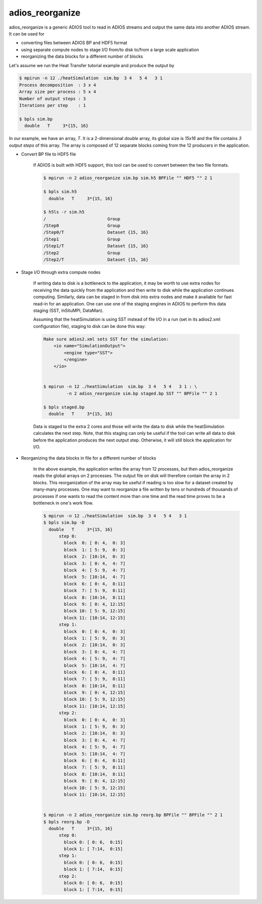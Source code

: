 *****************
adios_reorganize
*****************

adios_reorganize is a generic ADIOS tool to read in ADIOS streams and output the same data into another ADIOS stream. It can be used for

* converting files between ADIOS BP and HDF5 format
* using separate compute nodes to stage I/O from/to disk to/from a large scale application
* reorganizing the data blocks for a different number of blocks

Let's assume we run the Heat Transfer tutorial example and produce the output by

.. code-block:: bash

    $ mpirun -n 12 ./heatSimulation  sim.bp  3 4   5 4   3 1
    Process decomposition  : 3 x 4
    Array size per process : 5 x 4
    Number of output steps : 3
    Iterations per step    : 1

    $ bpls sim.bp
      double   T     3*{15, 16}

In our example, we have an array, `T`. It is a 2-dimensional `double` array, its global size is `15x16` and the file contains `3 output steps` of this array. The array is composed of 12 separate blocks coming from the 12 producers in the application. 

* Convert BP file to HDF5 file

   If ADIOS is built with HDF5 support, this tool can be used to convert between the two file formats.

   .. code-block:: bash
   
       $ mpirun -n 2 adios_reorganize sim.bp sim.h5 BPFile "" HDF5 "" 2 1 
      
       $ bpls sim.h5
         double   T     3*{15, 16}

       $ h5ls -r sim.h5 
       /                        Group
       /Step0                   Group
       /Step0/T                 Dataset {15, 16}
       /Step1                   Group
       /Step1/T                 Dataset {15, 16}
       /Step2                   Group
       /Step2/T                 Dataset {15, 16}


       
* Stage I/O through extra compute nodes

    If writing data to disk is a bottleneck to the application, it may be worth to use extra nodes for receiving the data quickly from the application and then write to disk while the application continues computing. Similarly, data can be staged in from disk into extra nodes and make it available for fast read-in for an application. One can use one of the staging engines in ADIOS to perform this data staging (SST, InSituMPI, DataMan).
    
    Assuming that the heatSimulation is using SST instead of file I/O in a run (set in its adios2.xml configuration file), staging to disk can be done this way:
    
    .. code-block:: bash
   
        Make sure adios2.xml sets SST for the simulation:
            <io name="SimulationOutput">
                <engine type="SST">
                </engine>
            </io>


        $ mpirun -n 12 ./heatSimulation  sim.bp  3 4   5 4   3 1 : \
                 -n 2 adios_reorganize sim.bp staged.bp SST "" BPFile "" 2 1 
        
        $ bpls staged.bp
          double   T     3*{15, 16}

    
    Data is staged to the extra 2 cores and those will write the data to disk while the heatSimulation calculates the next step. Note, that this staging can only be useful if the tool can write all data to disk before the application produces the next output step. Otherwise, it will still block the application for I/O. 
    
    
* Reorganizing the data blocks in file for a different number of blocks

    In the above example, the application writes the array from 12 processes, but then adios_reorganize reads the global arrays on 2 processes. The output file on disk will therefore contain the array in 2 blocks. This reorganization of the array may be useful if reading is too slow for a dataset created by many-many processes. One may want to reorganize a file written by tens or hundreds of thousands of processes if one wants to read the content more than one time and the read time proves to be a bottleneck in one's work flow. 
    
    .. code-block:: bash
    
        $ mpirun -n 12 ./heatSimulation  sim.bp  3 4   5 4   3 1
        $ bpls sim.bp -D
          double   T     3*{15, 16}
              step 0: 
                block  0: [ 0: 4,  0: 3]
                block  1: [ 5: 9,  0: 3]
                block  2: [10:14,  0: 3]
                block  3: [ 0: 4,  4: 7]
                block  4: [ 5: 9,  4: 7]
                block  5: [10:14,  4: 7]
                block  6: [ 0: 4,  8:11]
                block  7: [ 5: 9,  8:11]
                block  8: [10:14,  8:11]
                block  9: [ 0: 4, 12:15]
                block 10: [ 5: 9, 12:15]
                block 11: [10:14, 12:15]
              step 1: 
                block  0: [ 0: 4,  0: 3]
                block  1: [ 5: 9,  0: 3]
                block  2: [10:14,  0: 3]
                block  3: [ 0: 4,  4: 7]
                block  4: [ 5: 9,  4: 7]
                block  5: [10:14,  4: 7]
                block  6: [ 0: 4,  8:11]
                block  7: [ 5: 9,  8:11]
                block  8: [10:14,  8:11]
                block  9: [ 0: 4, 12:15]
                block 10: [ 5: 9, 12:15]
                block 11: [10:14, 12:15]
              step 2: 
                block  0: [ 0: 4,  0: 3]
                block  1: [ 5: 9,  0: 3]
                block  2: [10:14,  0: 3]
                block  3: [ 0: 4,  4: 7]
                block  4: [ 5: 9,  4: 7]
                block  5: [10:14,  4: 7]
                block  6: [ 0: 4,  8:11]
                block  7: [ 5: 9,  8:11]
                block  8: [10:14,  8:11]
                block  9: [ 0: 4, 12:15]
                block 10: [ 5: 9, 12:15]
                block 11: [10:14, 12:15]

          
        $ mpirun -n 2 adios_reorganize sim.bp reorg.bp BPFile "" BPFile "" 2 1 
        $ bpls reorg.bp -D
          double   T     3*{15, 16}
              step 0: 
                block 0: [ 0: 6,  0:15]
                block 1: [ 7:14,  0:15]
              step 1: 
                block 0: [ 0: 6,  0:15]
                block 1: [ 7:14,  0:15]
              step 2: 
                block 0: [ 0: 6,  0:15]
                block 1: [ 7:14,  0:15]



